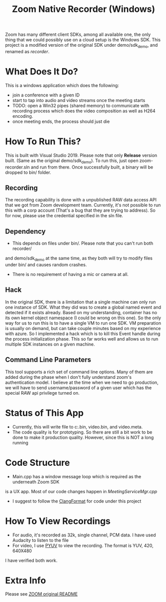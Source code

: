 
#+TITLE: Zoom Native Recorder (Windows)

Zoom has many different client SDKs, among all available one, the only thing
that we could possibly use on a cloud setup is the Windows SDK. This project is
a modified version of the original SDK under demo/sdk_demo, and renamed as
/recorder/.

* What Does It Do?
This is a windows application which does the following:
- join a conference with a given ID
- start to tap into audio and video streams once the meeting starts
- TODO: open a Win32 pipes (shared memory) to communicate with recording process
  which does the video composition as well as H264 encoding.
- once meeting ends, the process should just die

* How To Run This?
This is built with Visual Studio 2019. Please note that only *Release* version
built. (Same as the original demo/sdk_demo). To run this, just open
zoom-recorder.sln and run from there. Once successfully built, a binary will be
dropped to bin/ folder.

** Recording
The recording capability is done with a unpublished RAW data access API that we
got from Zoom development team. Currently, it's not possible to run this with a
corp account (That's a bug that they are trying to address). So for now, please
use the credential specified in the sln file.

** Dependency
- This depends on files under bin/. Please note that you can't run both recorder/
and demo/sdk_demo at the same time, as they both will try to modify files under
bin/ and causes random crashes.
- There is no requirement of having a mic or camera at all.

** Hack
In the original SDK, there is a limitation that a single machine can only run
one instance of SDK. What they did was to create a global named event and
detected if it exists already. Based on my understanding, container has no its
own kernel object namespace (I could be wrong on this one). So the only way for
us to run this is to have a single VM to run one SDK. VM preparation is usually
on demand, but can take couple minutes based on my experience with azure. So I
implemented a hack which is to kill this Event handle during the process
initialization phase. This so far works well and allows us to run multiple SDK
instances on a given machine.

** Command Line Parameters
This tool supports a rich set of command line options. Many of them are added
during the phase when I don't fully understand zoom's authentication model. I
believe at the time when we need to go production, we will have to send
username/password of a given user which has the special RAW api privilege turned on.

* Status of This App
- Currently, this will write file to c:\temp\audio.bin, video.bin, and
  video.meta.
- The code quality is for prototyping. So there are still a bit work to be done
  to make it production quality. However, since this is NOT a long running

* Code Structure
- Main.cpp has a window message loop which is required as the underneath Zoom SDK
is a UX app. Most of our code changes happen in /MeetingServiceMgr.cpp/
- I suggest to follow the [[https://clang.llvm.org/docs/ClangFormat.html][ClangFormat]] for code under this project

* How To View Recordings
- For audio, it's recorded as 32k, single channel, PCM data. I have used
  Audacity to listen to the file
- For video, I use [[http://dsplab.diei.unipg.it/software/pyuv_raw_video_sequence_player][PYUV]] to view the recording. The format is YUV, 420, 640X480
I have verified both work.

* Extra Info
Please see [[https://github.com/zoom/zoom-sdk-windows/blob/master/README.md][ZOOM original README]]
